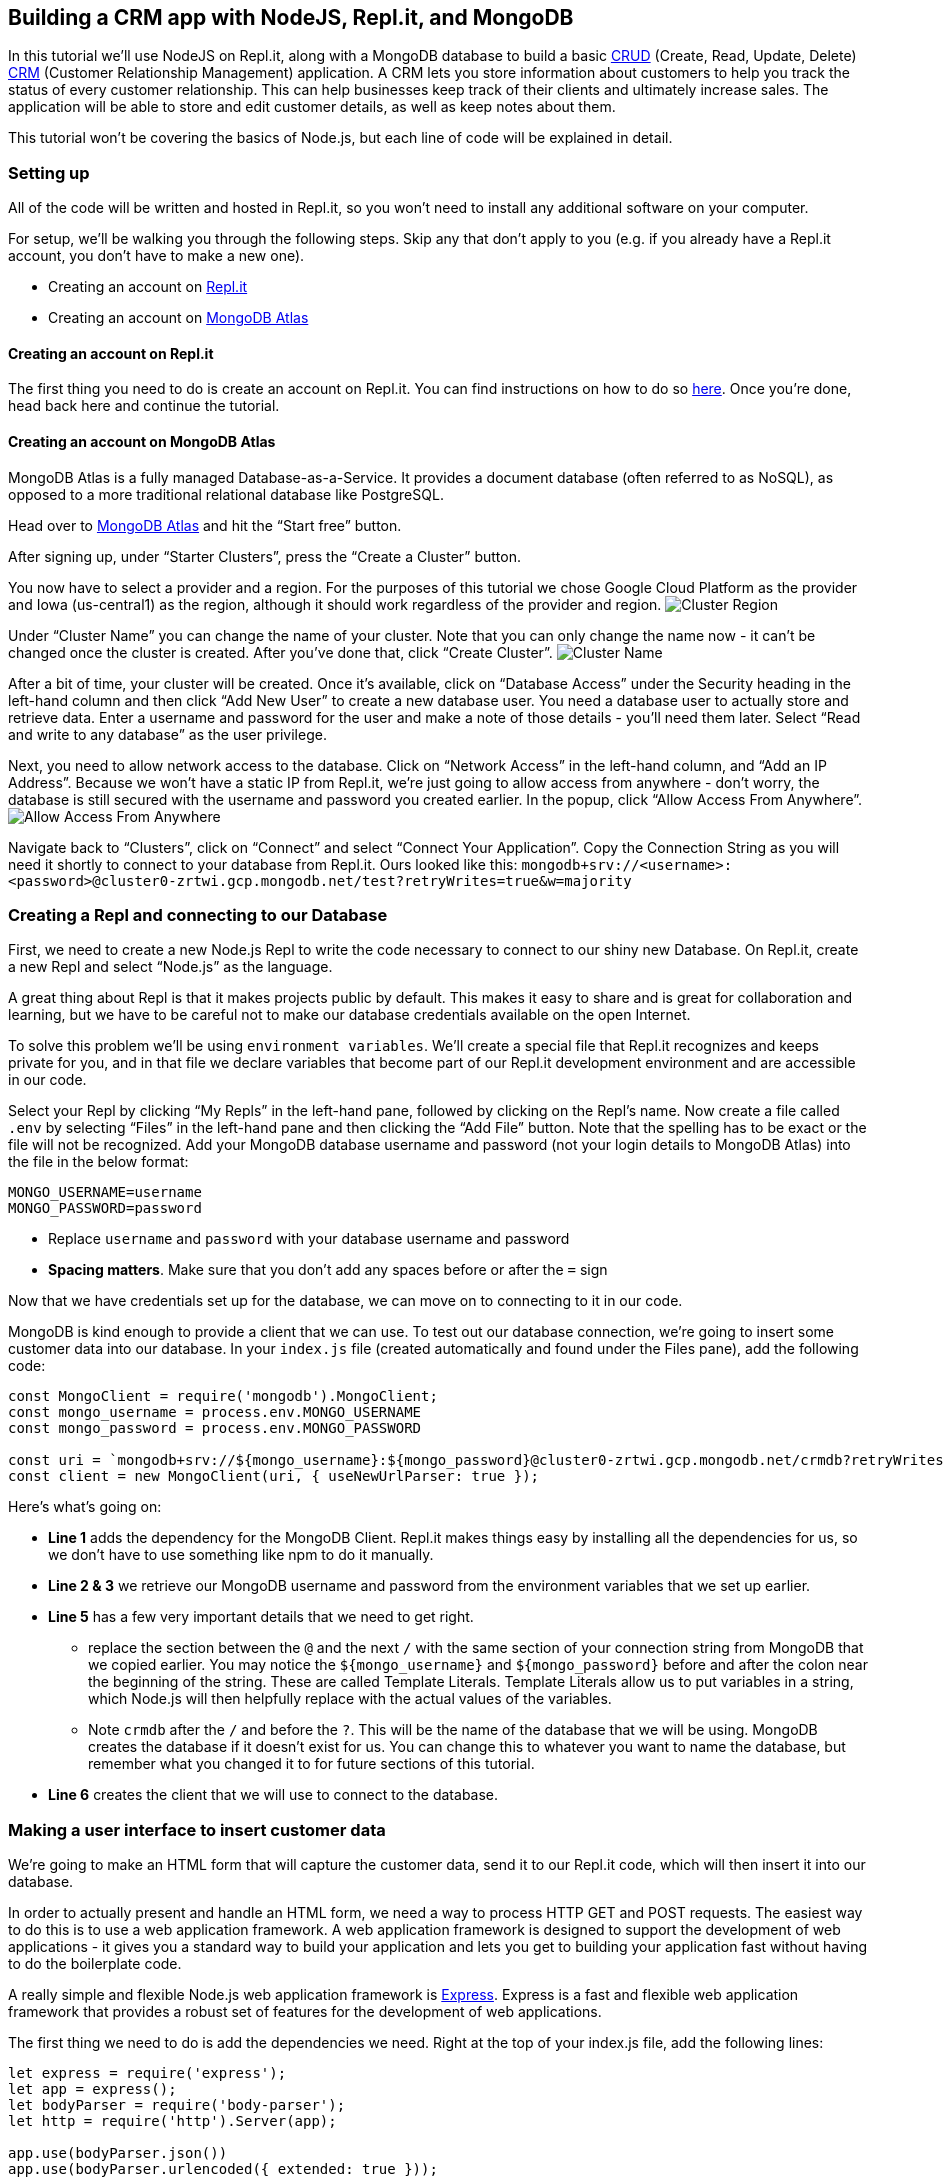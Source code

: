 == Building a CRM app with NodeJS, Repl.it, and MongoDB

In this tutorial we’ll use NodeJS on Repl.it, along with a MongoDB
database to build a basic
https://en.wikipedia.org/wiki/Create,_read,_update_and_delete[CRUD]
(Create, Read, Update, Delete)
https://en.wikipedia.org/wiki/Customer_relationship_management[CRM]
(Customer Relationship Management) application. A CRM lets you store
information about customers to help you track the status of every
customer relationship. This can help businesses keep track of their
clients and ultimately increase sales. The application will be able to
store and edit customer details, as well as keep notes about them.

This tutorial won’t be covering the basics of Node.js, but each line of
code will be explained in detail.

=== Setting up

All of the code will be written and hosted in Repl.it, so you won’t need
to install any additional software on your computer.

For setup, we’ll be walking you through the following steps. Skip any
that don’t apply to you (e.g. if you already have a Repl.it account, you
don’t have to make a new one).

* Creating an account on https://repl.it/[Repl.it]
* Creating an account on https://www.mongodb.com/cloud/atlas[MongoDB
Atlas]

==== Creating an account on Repl.it

The first thing you need to do is create an account on Repl.it. You can
find instructions on how to do so
https://www.codementor.io/garethdwyer/building-a-discord-bot-with-node-js-and-repl-it-mm46r1u8y#creating-an-account-on-replit[here].
Once you’re done, head back here and continue the tutorial.

==== Creating an account on MongoDB Atlas

MongoDB Atlas is a fully managed Database-as-a-Service. It provides a
document database (often referred to as NoSQL), as opposed to a more
traditional relational database like PostgreSQL.

Head over to https://www.mongodb.com/cloud/atlas[MongoDB Atlas] and hit
the "`Start free`" button.

After signing up, under "`Starter Clusters`", press the "`Create a
Cluster`" button.

You now have to select a provider and a region. For the purposes of this
tutorial we chose Google Cloud Platform as the provider and Iowa
(us-central1) as the region, although it should work regardless of the
provider and region. image:https://imgur.com/fHZDo7I.png[Cluster Region]

Under "`Cluster Name`" you can change the name of your cluster. Note
that you can only change the name now - it can’t be changed once the
cluster is created. After you’ve done that, click "`Create Cluster`".
image:https://imgur.com/fqvBpGQ[Cluster Name]

After a bit of time, your cluster will be created. Once it’s available,
click on "`Database Access`" under the Security heading in the left-hand
column and then click "`Add New User`" to create a new database user.
You need a database user to actually store and retrieve data. Enter a
username and password for the user and make a note of those details -
you’ll need them later. Select "`Read and write to any database`" as the
user privilege.

Next, you need to allow network access to the database. Click on
"`Network Access`" in the left-hand column, and "`Add an IP Address`".
Because we won’t have a static IP from Repl.it, we’re just going to
allow access from anywhere - don’t worry, the database is still secured
with the username and password you created earlier. In the popup, click
"`Allow Access From Anywhere`".
image:https://imgur.com/YUoVxHk.png[Allow Access From Anywhere]

Navigate back to "`Clusters`", click on "`Connect`" and select "`Connect
Your Application`". Copy the Connection String as you will need it
shortly to connect to your database from Repl.it. Ours looked like this:
`+mongodb+srv://<username>:<password>@cluster0-zrtwi.gcp.mongodb.net/test?retryWrites=true&w=majority+`

=== Creating a Repl and connecting to our Database

First, we need to create a new Node.js Repl to write the code necessary
to connect to our shiny new Database. On Repl.it, create a new Repl and
select "`Node.js`" as the language.

A great thing about Repl is that it makes projects public by default.
This makes it easy to share and is great for collaboration and learning,
but we have to be careful not to make our database credentials available
on the open Internet.

To solve this problem we’ll be using `+environment variables+`. We’ll
create a special file that Repl.it recognizes and keeps private for you,
and in that file we declare variables that become part of our Repl.it
development environment and are accessible in our code.

Select your Repl by clicking "`My Repls`" in the left-hand pane,
followed by clicking on the Repl’s name. Now create a file called
`+.env+` by selecting "`Files`" in the left-hand pane and then clicking
the "`Add File`" button. Note that the spelling has to be exact or the
file will not be recognized. Add your MongoDB database username and
password (not your login details to MongoDB Atlas) into the file in the
below format:

....
MONGO_USERNAME=username
MONGO_PASSWORD=password
....

* Replace `+username+` and `+password+` with your database username and
password
* *Spacing matters*. Make sure that you don’t add any spaces before or
after the `+=+` sign

Now that we have credentials set up for the database, we can move on to
connecting to it in our code.

MongoDB is kind enough to provide a client that we can use. To test out
our database connection, we’re going to insert some customer data into
our database. In your `+index.js+` file (created automatically and found
under the Files pane), add the following code:

....
const MongoClient = require('mongodb').MongoClient;
const mongo_username = process.env.MONGO_USERNAME
const mongo_password = process.env.MONGO_PASSWORD

const uri = `mongodb+srv://${mongo_username}:${mongo_password}@cluster0-zrtwi.gcp.mongodb.net/crmdb?retryWrites=true&w=majority`;
const client = new MongoClient(uri, { useNewUrlParser: true });
....

Here’s what’s going on:

* *Line 1* adds the dependency for the MongoDB Client. Repl.it makes
things easy by installing all the dependencies for us, so we don’t have
to use something like npm to do it manually.
* *Line 2 & 3* we retrieve our MongoDB username and password from the
environment variables that we set up earlier.
* *Line 5* has a few very important details that we need to get right.
** replace the section between the `+@+` and the next `+/+` with the
same section of your connection string from MongoDB that we copied
earlier. You may notice the `+${mongo_username}+` and
`+${mongo_password}+` before and after the colon near the beginning of
the string. These are called Template Literals. Template Literals allow
us to put variables in a string, which Node.js will then helpfully
replace with the actual values of the variables.
** Note `+crmdb+` after the `+/+` and before the `+?+`. This will be the
name of the database that we will be using. MongoDB creates the database
if it doesn’t exist for us. You can change this to whatever you want to
name the database, but remember what you changed it to for future
sections of this tutorial.
* *Line 6* creates the client that we will use to connect to the
database.

=== Making a user interface to insert customer data

We’re going to make an HTML form that will capture the customer data,
send it to our Repl.it code, which will then insert it into our
database.

In order to actually present and handle an HTML form, we need a way to
process HTTP GET and POST requests. The easiest way to do this is to use
a web application framework. A web application framework is designed to
support the development of web applications - it gives you a standard
way to build your application and lets you get to building your
application fast without having to do the boilerplate code.

A really simple and flexible Node.js web application framework is
https://expressjs.com/[Express]. Express is a fast and flexible web
application framework that provides a robust set of features for the
development of web applications.

The first thing we need to do is add the dependencies we need. Right at
the top of your index.js file, add the following lines:

....
let express = require('express');
let app = express();
let bodyParser = require('body-parser');
let http = require('http').Server(app);

app.use(bodyParser.json())
app.use(bodyParser.urlencoded({ extended: true }));
....

Let’s break this down.

* *Line 1* adds the dependency for Express. Repl.it will take care of
installing it for us.
* *Line 2* creates a new Express app that will be needed to handle
incoming requests.
* *Line 3* adds a dependency for '`body-parser`'. This is needed for the
Express server to be able to handle the data that the form will send,
and give it to us in a useful way in code.
* *Line 4* adds a dependency for a basic HTTP server.
* *Line 6 & 7* tell the Express app which parsers to use on incoming
data. This is needed to handle form data.

Next, we need to add a way for the Express to handle an incoming request
and give us the form that we want. Add the following lines of code below
your dependencies:

....
app.get('/', function (req, res) {
  res.sendFile('/index.html', {root:'.'});
});

app.get('/create', function (req, res) {
  res.sendFile('/create.html', {root:'.'});
});
....

* `+app.get+` tells Express that we want it to handle a GET request.
* `+'/'+` tells Express that it should respond to GET requests sent to
the root URL. A root URL looks something like
'`https://crm.hawkiesza.repl.co`' - note that there are no slashes after
the URL.
* `+'/create'+` tells Express that it should respond to GET requests to
/create after the root URL i.e. '`https://crm.hawkiesza.repl.co/create`'
* `+res.sendFile+` tells Express to send the given file as a response.

Before the server will start receiving requests and sending responses,
we need to tell it to run. Add the following code below the previous
line.

....
app.set('port', process.env.PORT || 5000);
http.listen(app.get('port'), function() {
    console.log('listening on port', app.get('port'));
});
....

* *Line 1* tells Express to set the port number to either a number
defined as an environment variable, or 5000 if no definition was made.
* *Line 2-4* tells the server to start listening for requests.

Now we have an Express server listening for requests, but we haven’t yet
built the form that it needs to send back if it receives a request.

Make a new file called `+index.html+` and paste the following code into
it:

....
<!DOCTYPE html>
<html>
<body>
<form action="/create" method="GET">
  <input type="submit" value="Create">
</form>

</body>
</html>
....

This is just a simple bit of HTML that puts a single button on the page.
When this button is clicked it sends a GET request to `+/create+`, which
the server will then respond to according to the code that we wrote
above - in our case it will send back the `+create.html+` file which we
will define now.

Make a new file called `+create.html+` and paste the following into it:

....
<!DOCTYPE html>
<html>
<body>

<h2>Customer details</h2>

<form action="/create" method="POST">
  <label for="name" >Customer name *</label><br>
  <input type="text" id="name" name="name" class="textInput" placeholder="John Smith" required>
  <br>
  <label for="address" >Customer address *</label><br>
  <input type="text" name="address" class="textInput" placeholder="42 Wallaby Way, Sydney" required>
  <br>
  <label for="telephone" >Customer telephone *</label><br>
  <input type="text" name="telephone" class="textInput" placeholder="+275554202" required>
  <br>
  <label for="note" >Customer note</label><br>
  <input type="text" name="note" class="textInput" placeholder="Needs a new pair of shoes">
  <br><br>
  <input type="submit" value="Submit">
</form>

</body>
</html>
....

We won’t go in depth into the above HTML. It is a very basic form with 4
fields (name, address, telephone, note) and a Submit button, which
creates an interface that will look like the one below.

image:https://imgur.com/Y1IIDq6.png[Customer Details]

When the user presses the submit button a POST request is made to
`+/create+` with the data in the form - we still have to handle this
request in our code as we’re currently only handling a GET request to
`+/+`.

If you now start up your application (click the "`run`" button) a new
window should appear on the right that displays your form. You can also
navigate to `+https://<repl_name>.<your_username>.repl.co+` (replace
with whatever you named your Repl (but with no underscores or spaces)
and with your Repl username) to see the form. You will be able to see
this URL in your Repl itself.

If you fill in the form and click submit, you’ll get a response back
that says `+Cannot POST /create+`. We haven’t added the code that
handles the form POST request, so let’s do that. Add the following code
into your `+index.js+` file, below the `+app.get+` entry that we made
above.

....
app.post('/create', function (req, res, next) {
  client.connect(err => {
    const customers = client.db("crmdb").collection("customers");

    let customer = { name: req.body.name, address: req.body.address, telephone: req.body.telephone, note: req.body.note };
    customers.insertOne(customer, function(err, res) {
      if (err) throw err;
      console.log("1 customer inserted");
    });
  })
  res.send('Customer created');
})
....

* *Line 1* defines a new route that listens for an HTTP '`POST`' request
at `+/create+`.
* *Line 2* connects to the database. This happens asynchronously, so we
define a callback function that will be called once the connection is
done.
* *Line 3* creates a new collection of customers. Collections in MongoDB
are similar to Tables in SQL.
* *Line 5* defines customer data that will be inserted into the
collection. This is taken from the incoming request. The form data is
parsed using the parsers that we defined earlier and is then placed in
the `+req.body+` variable for us to use in the code.
* *Line 6* inserts the customer data into the collection. This also
happens asynchronously, and so we define another callback function that
will get an error if an error occurred, or the response if everything
happened successfully.
* *Line 7* throws an error if the above insert had a problem.
* *Line 8* gives us some feedback that the insert happened successfully.

If you now fill in the form and click submit, you’ll get a message back
that says "`Customer created`". If you then go and look in your MongoDB
collection, you’ll see a document has been created with the details that
we submitted in the form.

=== Updating and deleting database entries

As a final step in this tutorial, we want to be able to update and
delete database documents in our collection. To make things simpler
we’re going to make a new HTML page where we can request a document and
then update or delete it.

First, let’s make the routes to our new page. In your `+index.js+`, add
the following code below the rest of your routing code:

....
app.get('/get', function (req, res) {
  res.sendFile('/get.html', {root:'.'});
});

app.get('/get-client', function (req, res) {
    client.connect(err => {
        client.db("crmdb").collection("customers").findOne({name: req.query.name}, function(err, result) {
          if (err) throw err;
          res.render('update', {oldname: result.name, oldaddress: result.address, oldtelephone: result.telephone, oldnote: result.note, name: result.name, address: result.address, telephone: result.telephone, note: result.note});
        });
      });
});
....

* *Line 1-3* as before, this tells Express to respond to incoming GET
requests on `+/get+` by sending the `+get.html+` file which we will
define below.
* *Line 5-12* this tells Express to respond to incoming GET requests on
`+/get-client+`.
** *Line 7* makes a call to the database to fetch a customer by name. If
there are more than 1 with the same name, then the first one found will
be returned.
** *Line 9* tells Express to render the `+update+` template, replacing
variables with the given values as it goes. Important to note here is
that we are also replacing values in the hidden form fields we created
earlier with the current values of the customer details. This is to
ensure that we update or delete the correct customer.

In your `+index.html+` file, add the following code after the
`+</form>+` tag:

....
<br>
<form action="/get" method="GET">
  <input type="submit" value="Update/Delete">
</form>
....

This adds a new button that will make a GET request to `+/get+`, which
will then return `+get.html+`.
image:https://imgur.com/CHymS42.png[Index]

Make a new file called `+get.html+` with the following contents:

....
<!DOCTYPE html>
<html>
<body>
  <form action="/get-client" method="GET">
    <label for="name" >Customer name *</label><br>
    <input type="text" id="name" name="name" class="textInput" placeholder="John Smith" required>
    <input type="submit" value="Get customer">
  </form>
</body>
</html>
....

This makes a simple form with an input for the customer’s name and a
button. image:https://imgur.com/Pnji1Nl.png[Get Customer]

Clicking this button will then make a GET call to `+/get-client+` which
will respond with the client details where we will be able to update or
delete them.

To actually see the customer details on a form after requesting them, we
need a templating engine to render them onto the HTML page and send the
rendered page back to us. With a templating engine, you define a
template - a page with variables in it - and then give it the values you
want to fill into the variables. In our case, we’re going to request the
customer details from the database and tell the templating engine to
render them onto the page.

We’re going to use a templating engine called
https://pugjs.org/api/getting-started.html[Pug]. Pug is a simple
templating engine that integrates fully with Express. The syntax that
Pug uses is very similar to HTML. One important difference in the syntax
is that spacing is very important as it determines your parent/child
hierarchy.

First, we need to tell Express which templating engine to use and where
to find our templates. Put the following line above your route
definitions (i.e. after the other app. lines in index.js):

....
app.engine('pug', require('pug').__express)
app.set('views', '.')
app.set('view engine', 'pug')
....

Now create a new file called `+update.pug+` with the following content:

....
html
  body
    p #{message}
    h2= 'Customer details'
    form(method='POST' action='/update')
      input(type='hidden' id='oldname' name='oldname' value=oldname)
      input(type='hidden' id='oldaddress' name='oldaddress' value=oldaddress)
      input(type='hidden' id='oldtelephone' name='oldtelephone' value=oldtelephone)
      input(type='hidden' id='oldnote' name='oldnote' value=oldnote)
      label(for='name') Customer name:
      br
      input(type='text', placeholder='John Smith' name='name' value=name)
      br
      label(for='address') Customer address:
      br
      input(type='text', placeholder='42 Wallaby Way, Sydney' name='address' value=address)
      br
      label(for='telephone') Customer telephone:
      br
      input(type='text', placeholder='+275554202' name='telephone' value=telephone)
      br
      label(for='note') Customer note:
      br
      input(type='text', placeholder='Likes unicorns' name='note' value=note)
      br
      button(type='submit' formaction="/update") Update
      button(type='submit' formaction="/delete") Delete
....

This is very similar to the HTML form we created previously for
`+create.html+`, however this is written in the Pug templating language.
We’re creating a hidden element to store the "`old`" name, telephone,
address, and note of the customer - this is for when we want to do an
update.

Using the old details to update the customer is an easy solution, but
not the best solution as it makes the query cumbersome and slow. If you
add extra fields in your database you would have to remember to update
your query as well, otherwise it could lead to updating or deleting the
wrong customer if they have the same information. A better, but more
complicated way is to use the unique ID of the database document as that
will only ever refer to one customer.

We have also put in placeholder variables for name, address, telephone,
and note, and we have given the form 2 buttons with different actions.

If you now run the code, you will have an index page with 2 buttons.
Pressing the '`Update/Delete`' button will take you to a new page that
asks for a Customer name. Filling the customer name and pressing '`Get
customer`' will, after a little time, load a page with the customer’s
details and 2 buttons below that say '`Update`' and '`Delete`'.
image:https://imgur.com/m1lxFhs.png[Update-Delete]

Our next step is to add the '`Update`' and '`Delete`' functionality. Add
the following code below your routes in `+index.js+`:

....
app.post('/update', function(req, res) {
  client.connect(err => {
    if (err) throw err;
    let query = { name: req.body.oldname, address: req.body.oldaddress, telephone: req.body.oldtelephone, note: req.body.oldnote };
    let newvalues = { $set: {name: req.body.name, address: req.body.address, telephone: req.body.telephone, note: req.body.note } };
    client.db("crmdb").collection("customers").updateOne(query, newvalues, function(err, result) {
        if (err) throw err;
        console.log("1 document updated");
        res.render('update', {message: 'Customer updated!', oldname: req.body.name, oldaddress: req.body.address, oldtelephone: req.body.telephone, oldnote: req.body.note, name: req.body.name, address: req.body.address, telephone: req.body.telephone, note: req.body.note});
      });
  });
})

app.post('/delete', function(req, res) {
  client.connect(err => {
    if (err) throw err;
    let query = { name: req.body.name, address: req.body.address ? req.body.address : null, telephone: req.body.telephone ? req.body.telephone : null, note: req.body.note ? req.body.note : null };
    client.db("crmdb").collection("customers").deleteOne(query, function(err, obj) {
      if (err) throw err;
      console.log("1 document deleted");
      res.send(`Customer ${req.body.name} deleted`);
    });
  });
})
....

This introduces 2 new '`POST`' handlers - one for `+/update+`, and one
for `+/delete+`.

* *Line 2* connects to our MongoDB database.
* *Line 3* throws an error if there was a problem connecting to the
database.
* *Line 4* defines a query that we will use to find the document to
update. In this case, we are using the details of the customer _before_
it was updated. We saved this name earlier in a hidden field in the
HTML. Trying to find the customer by its updated name obviously won’t
work because it hasn’t been updated yet. Also, note that we are setting
some of the fields to null if they are empty. This is so that the
database returns the correct document when we update or delete - if we
search for a document that has no address with an address of ’’ (empty
string), then our query won’t return anything.
* *Line 5* defines the new values that we want to update our customer
with.
* *Line 6* updates the customer with the new values using the query
* *Line 7* throws an error if there was a problem with the update.
* *Line 8* logs that a document was updated.
* *Line 9* re-renders the update page with a message saying that the
customer was updated, and displays the new values.
* *Line 15* connects to our MongoDB database.
* *Line 16* throws an error if there was a problem connecting to the
database.
* *Line 17* defines a query that we will use to find the document to
delete. In this case we are using all the details of the customer
_before_ any changes were made on the form to make sure we delete that
specific customer.
* *Line 18* we connect to the database and delete the customer.
* *Line 19* throws an error if there was a problem with the delete.
* *Line 20* logs that a document was deleted.
* *Line 21* sends a response to say that the customer was deleted.

=== Putting it all together

If you run your application now, you’ll be able to create, update, and
delete documents in a MongoDB database. This is a very basic CRUD
application, with a very basic and unstyled UI, but it should give you
the foundation to build much more sophisticated applications.

For instance, you could add fields to the database to classify customers
according to which stage they are in your sales
https://www.bitrix24.com/glossary/what-is-pipeline-management-definition-crm.php[pipeline]
so that you can track if a customer is potentially stuck somewhere and
contact them to re-engage.

You could then integrate some basic marketing automation with a page
allowing you to send an email or SMS to customers (though don’t spam
clients!).

You could also add fields to keep track of customer purchasing
information so that you can see which products do well with which
customers.

If you want to start from where this tutorial leaves off, simply fork
the Repl at https://repl.it/@GarethDwyer1/nodejs-crm. To get additional
guidance from the Repl community, also join Repl’s Discord server by
using this invite link https://discord.gg/QWFfGhy.

_This article was contributed by Gerrit Vermeulen and edited by
Katherine James._
